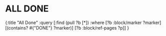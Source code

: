

* ALL DONE
:PROPERTIES:
:query-table: true
:END:
#+BEGIN_QUERY
{:title "All Done"
:query [:find (pull ?b [*])
:where
[?b :block/marker ?marker]
[(contains? #{"DONE"} ?marker)]
[?b :block/ref-pages ?p]]
}
#+END_QUERY